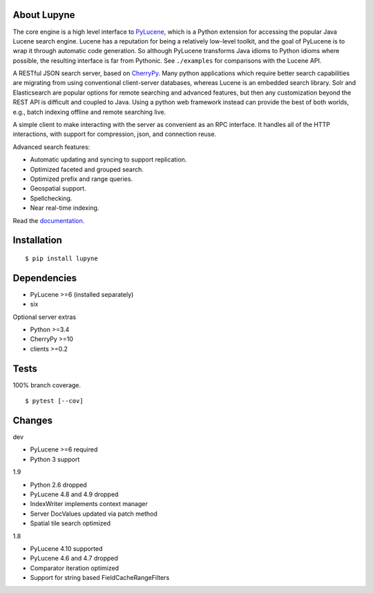 About Lupyne
==================
.. image:: https://img.shields.io/pypi/v/lupyne.svg
   :target: https://pypi.org/project/lupyne/
.. image:: https://img.shields.io/pypi/pyversions/lupyne.svg
.. image:: https://img.shields.io/pypi/status/lupyne.svg
.. image:: https://api.shippable.com/projects/56059e3e1895ca4474182ec3/badge?branch=master
   :target: https://app.shippable.com/github/coady/lupyne
.. image:: https://api.shippable.com/projects/56059e3e1895ca4474182ec3/coverageBadge?branch=master
   :target: https://app.shippable.com/github/coady/lupyne

The core engine is a high level interface to `PyLucene`_, which is a Python extension for accessing the popular Java Lucene search engine.
Lucene has a reputation for being a relatively low-level toolkit, and the goal of PyLucene is to wrap it through automatic code generation.
So although PyLucene transforms Java idioms to Python idioms where possible, the resulting interface is far from Pythonic.
See ``./examples`` for comparisons with the Lucene API.

A RESTful JSON search server, based on `CherryPy`_.
Many python applications which require better search capabilities are migrating from using conventional client-server databases,
whereas Lucene is an embedded search library.  Solr and Elasticsearch are popular options for remote searching and advanced features,
but then any customization beyond the REST API is difficult and coupled to Java.
Using a python web framework instead can provide the best of both worlds, e.g., batch indexing offline and remote searching live.

A simple client to make interacting with the server as convenient as an RPC interface.
It handles all of the HTTP interactions, with support for compression, json, and connection reuse.

Advanced search features:

* Automatic updating and syncing to support replication.
* Optimized faceted and grouped search.
* Optimized prefix and range queries.
* Geospatial support.
* Spellchecking.
* Near real-time indexing.

Read the `documentation`_.

Installation
==================
::

   $ pip install lupyne

Dependencies
==================
* PyLucene >=6     (installed separately)
* six

Optional server extras

* Python >=3.4
* CherryPy >=10
* clients >=0.2

Tests
==================
100% branch coverage. ::

   $ pytest [--cov]

Changes
==================
dev

* PyLucene >=6 required
* Python 3 support

1.9

* Python 2.6 dropped
* PyLucene 4.8 and 4.9 dropped
* IndexWriter implements context manager
* Server DocValues updated via patch method
* Spatial tile search optimized

1.8

* PyLucene 4.10 supported
* PyLucene 4.6 and 4.7 dropped
* Comparator iteration optimized
* Support for string based FieldCacheRangeFilters

.. _PyLucene: http://lucene.apache.org/pylucene/
.. _CherryPy: http://cherrypy.org
.. _documentation: http://lupyne.surge.sh
